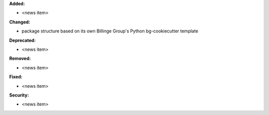 **Added:**

* <news item>

**Changed:**

* package structure based on its own Billinge Group's Python bg-cookiecutter template

**Deprecated:**

* <news item>

**Removed:**

* <news item>

**Fixed:**

* <news item>

**Security:**

* <news item>
